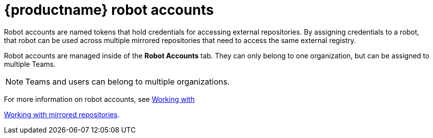 [[quay-robot-accounts]]
= {productname} robot accounts

Robot accounts are named tokens that hold credentials for accessing external repositories. By assigning credentials to a robot, that robot can be used
across multiple mirrored repositories that need to access the same external registry.

Robot accounts are managed inside of the *Robot Accounts* tab. They can only belong to one organization, but can be assigned to multiple Teams. 

[NOTE]
====
Teams and users can belong to multiple organizations. 
====

//should probably be an xref
For more information on robot accounts, see xref:../../architecture/mirroring-working-with.adoc#mirror-working-with[Working with]


link:https://access.redhat.com/documentation/en-us/red_hat_quay/3.5/html-single/manage_red_hat_quay/index#working-with-mirrored-repo[Working with mirrored repositories].
